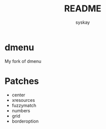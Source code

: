 #+TITLE: README
#+AUTHOR: syskay
#+EMAIL: syskay@gmail.com
* dmenu
My fork of dmenu

* Patches
- center
- xresources
- fuzzymatch
- numbers
- grid
- borderoption
